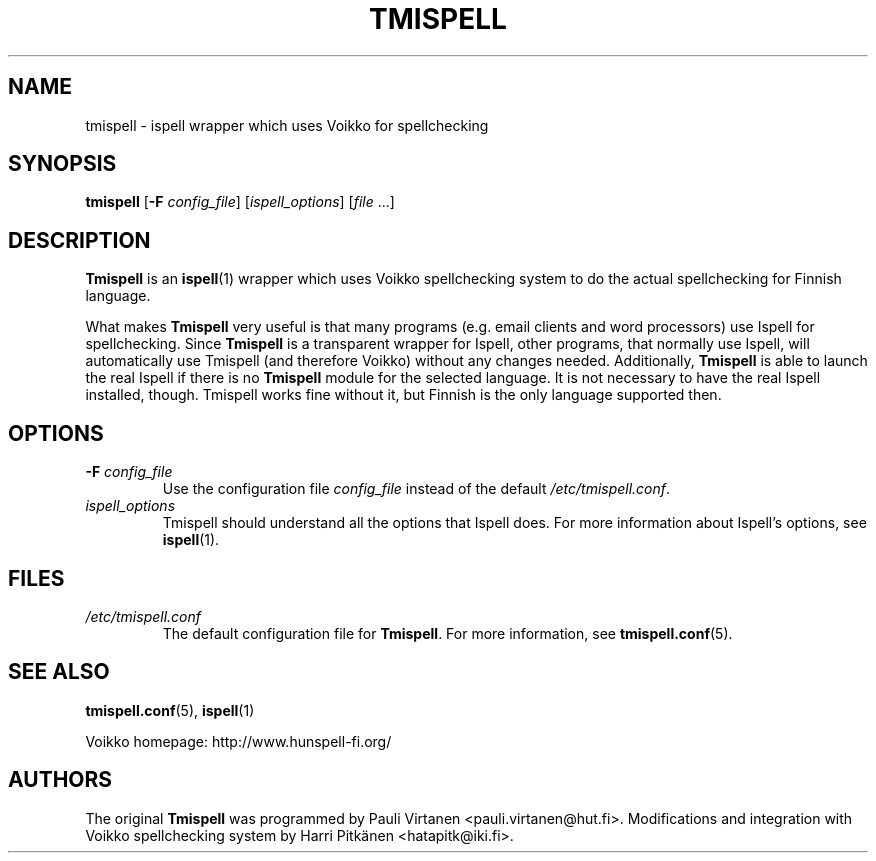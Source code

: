 \" vim: tw=72

.TH "TMISPELL" "1" "2006-07-26"

.SH NAME

.PP
tmispell \- ispell wrapper which uses Voikko for spellchecking

.SH SYNOPSIS

.PP
.B tmispell
.RB [ \-F
.IR config_file ]
.RI [ ispell_options ]
.RI [ file " ...]"

.SH DESCRIPTION

.PP
.B Tmispell
is an
.BR ispell (1)
wrapper which uses Voikko spellchecking system to do the actual
spellchecking for Finnish language.

.PP
What makes
.B Tmispell
very useful is that many programs (e.g. email clients and word
processors) use Ispell for spellchecking. Since
.B Tmispell
is a transparent wrapper for Ispell, other programs, that normally use
Ispell, will automatically use Tmispell (and therefore Voikko) without
any changes needed. Additionally,
.B Tmispell
is able to launch the real Ispell if there is no
.B Tmispell
module for the selected language. It is not necessary to have the real
Ispell installed, though. Tmispell works fine without it, but Finnish is
the only language supported then.

.SH OPTIONS

.TP
.BI \-F " config_file"
Use the configuration file
.I config_file
instead of the default
.IR /etc/tmispell.conf .

.TP
.I ispell_options
Tmispell should understand all the options that Ispell does. For more
information about Ispell's options, see
.BR ispell (1).

.SH FILES

.TP
.I /etc/tmispell.conf
The default configuration file for
.BR Tmispell .
For more information, see
.BR tmispell.conf (5).

.SH "SEE ALSO"

.PP
.BR tmispell.conf (5),
.BR ispell (1)

.PP
Voikko homepage: http://www.hunspell-fi.org/

.SH AUTHORS
The original
.B Tmispell
was programmed by Pauli Virtanen <pauli.virtanen@hut.fi>. Modifications
and integration with Voikko spellchecking system by Harri Pitk\(:anen
<hatapitk@iki.fi>.
